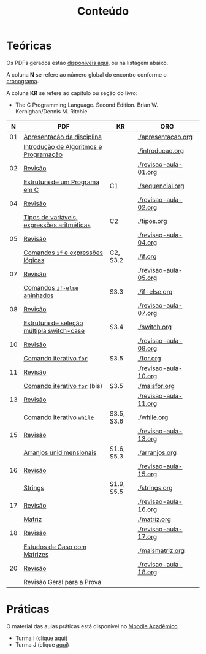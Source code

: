 # -*- coding: utf-8 -*-"
#+STARTUP: overview indent

#+TITLE: Conteúdo

#+OPTIONS: html-link-use-abs-url:nil html-postamble:auto
#+OPTIONS: html-preamble:t html-scripts:t html-style:t
#+OPTIONS: html5-fancy:nil tex:t
#+HTML_DOCTYPE: xhtml-strict
#+HTML_CONTAINER: div
#+DESCRIPTION:
#+KEYWORDS:
#+HTML_LINK_HOME:
#+HTML_LINK_UP:
#+HTML_MATHJAX:
#+HTML_HEAD:
#+HTML_HEAD_EXTRA:
#+SUBTITLE:
#+INFOJS_OPT:
#+CREATOR: <a href="http://www.gnu.org/software/emacs/">Emacs</a> 25.2.2 (<a href="http://orgmode.org">Org</a> mode 9.0.1)
#+LATEX_HEADER:
#+EXPORT_EXCLUDE_TAGS: noexport
#+EXPORT_SELECT_TAGS: export
#+TAGS: noexport(n) deprecated(d)

* Teóricas

Os PDFs gerados estão [[http://www.inf.ufrgs.br/~schnorr/inf1202/][disponíveis aqui]], ou na listagem abaixo.

A coluna *N* se refere ao número global do encontro conforme o [[../cronograma/index.org][cronograma]].

A coluna *KR* se refere ao capítulo ou seção do livro:
- The C Programming Language. Second Edition. Brian W. Kernighan/Dennis M. Ritchie

|  *N* | *PDF*                                        | *KR*         | *ORG*                   |
|----+--------------------------------------------+------------+-----------------------|
| 01 | [[http://www.inf.ufrgs.br/~schnorr/inf1202/apresentacao.pdf][Apresentação da disciplina]]                 |            | [[./apresentacao.org]]    |
|    | [[http://www.inf.ufrgs.br/~schnorr/inf1202/introducao.pdf][Introdução de Algoritmos e Programação]]     |            | [[./introducao.org]]      |
|----+--------------------------------------------+------------+-----------------------|
| 02 | [[http://www.inf.ufrgs.br/~schnorr/inf1202/revisao-aula-01.pdf][Revisão]]                                    |            | [[./revisao-aula-01.org]] |
|    | [[http://www.inf.ufrgs.br/~schnorr/inf1202/sequencial.pdf][Estrutura de um Programa em C]]              | C1         | [[./sequencial.org]]      |
|----+--------------------------------------------+------------+-----------------------|
| 04 | [[http://www.inf.ufrgs.br/~schnorr/inf1202/revisao-aula-02.pdf][Revisão]]                                    |            | [[./revisao-aula-02.org]] |
|    | [[http://www.inf.ufrgs.br/~schnorr/inf1202/tipos.pdf][Tipos de variáveis, expressões aritméticas]] | C2         | [[./tipos.org]]           |
|----+--------------------------------------------+------------+-----------------------|
| 05 | [[http://www.inf.ufrgs.br/~schnorr/inf1202/revisao-aula-04.pdf][Revisão]]                                    |            | [[./revisao-aula-04.org]] |
|    | [[http://www.inf.ufrgs.br/~schnorr/inf1202/if.pdf][Comandos =if= e expressões lógicas]]           | C2, S3.2   | [[./if.org]]              |
|----+--------------------------------------------+------------+-----------------------|
| 07 | [[http://www.inf.ufrgs.br/~schnorr/inf1202/revisao-aula-05.pdf][Revisão]]                                    |            | [[./revisao-aula-05.org]] |
|    | [[http://www.inf.ufrgs.br/~schnorr/inf1202/if-else.pdf][Comandos =if-else= aninhados]]                 | S3.3       | [[./if-else.org]]         |
|----+--------------------------------------------+------------+-----------------------|
| 08 | [[http://www.inf.ufrgs.br/~schnorr/inf1202/revisao-aula-07.pdf][Revisão]]                                    |            | [[./revisao-aula-07.org]] |
|    | [[http://www.inf.ufrgs.br/~schnorr/inf1202/switch.pdf][Estrutura de seleção múltipla switch-case]]  | S3.4       | [[./switch.org]]          |
|----+--------------------------------------------+------------+-----------------------|
| 10 | [[http://www.inf.ufrgs.br/~schnorr/inf1202/revisao-aula-08.pdf][Revisão]]                                    |            | [[./revisao-aula-08.org]] |
|    | [[http://www.inf.ufrgs.br/~schnorr/inf1202/for.pdf][Comando iterativo =for=]]                    | S3.5       | [[./for.org]]             |
|----+--------------------------------------------+------------+-----------------------|
| 11 | [[http://www.inf.ufrgs.br/~schnorr/inf1202/revisao-aula-10.pdf][Revisão]]                                    |            | [[./revisao-aula-10.org]] |
|    | [[http://www.inf.ufrgs.br/~schnorr/inf1202/maisfor.pdf][Comando iterativo =for=]] (bis)              | S3.5       | [[./maisfor.org]]         |
|----+--------------------------------------------+------------+-----------------------|
| 13 | [[http://www.inf.ufrgs.br/~schnorr/inf1202/revisao-aula-11.pdf][Revisão]]                                    |            | [[./revisao-aula-11.org]] |
|    | [[http://www.inf.ufrgs.br/~schnorr/inf1202/while.pdf][Comando iterativo =while=]]                  | S3.5, S3.6 | [[./while.org]]           |
|----+--------------------------------------------+------------+-----------------------|
| 15 | [[http://www.inf.ufrgs.br/~schnorr/inf1202/revisao-aula-13.pdf][Revisão]]                                    |            | [[./revisao-aula-13.org]] |
|    | [[http://www.inf.ufrgs.br/~schnorr/inf1202/arranjos.pdf][Arranjos unidimensionais]]                   | S1.6, S5.3 | [[./arranjos.org]]        |
|----+--------------------------------------------+------------+-----------------------|
| 16 | [[http://www.inf.ufrgs.br/~schnorr/inf1202/revisao-aula-15.pdf][Revisão]]                                    |            | [[./revisao-aula-15.org]] |
|    | [[http://www.inf.ufrgs.br/~schnorr/inf1202/strings.pdf][Strings]]                                    | S1.9, S5.5 | [[./strings.org]]         |
|----+--------------------------------------------+------------+-----------------------|
| 17 | [[http://www.inf.ufrgs.br/~schnorr/inf1202/revisao-aula-16.pdf][Revisão]]                                    |            | [[./revisao-aula-16.org]] |
|    | [[http://www.inf.ufrgs.br/~schnorr/inf1202/matriz.pdf][Matriz]]                                     |            | [[./matriz.org]]          |
|----+--------------------------------------------+------------+-----------------------|
| 18 | [[http://www.inf.ufrgs.br/~schnorr/inf1202/revisao-aula-17.pdf][Revisão]]                                    |            | [[./revisao-aula-17.org]] |
|    | [[http://www.inf.ufrgs.br/~schnorr/inf1202/maismatriz.pdf][Estudos de Caso com Matrizes]]               |            | [[./maismatriz.org]]      |
|----+--------------------------------------------+------------+-----------------------|
| 20 | [[http://www.inf.ufrgs.br/~schnorr/inf1202/revisao-aula-18.pdf][Revisão]]                                    |            | [[./revisao-aula-18.org]] |
|    | Revisão Geral para a Prova                 |            |                       |

* Práticas

O material das aulas práticas está disponível no [[https://moodle.ufrgs.br][Moodle Acadêmico]].
- Turma I (clique [[https://moodle.ufrgs.br/course/view.php?id=65138][aqui]])
- Turma J (clique [[https://moodle.ufrgs.br/course/view.php?id=65139][aqui]])
